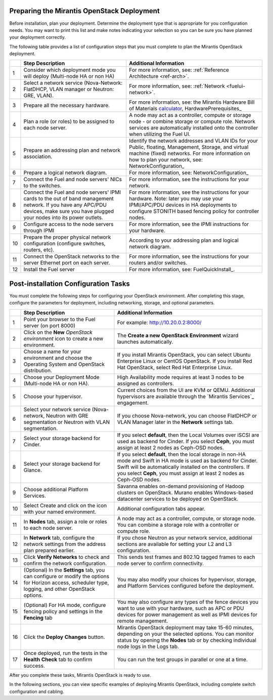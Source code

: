 .. _calculator: https://www.mirantis.com/openstack-services/bom-calculator/

.. index:: Preparing for the Mirantis OpenStack Deployment

.. _PrepMirDep:

Preparing the Mirantis OpenStack Deployment
===========================================

Before installation, plan your deployment. Determine the deployment type that 
is appropriate for you configuration needs. You may want to print this 
list and make notes indicating your selection so you can be sure 
you have planned your deployment correctly.

The following table provides a list of configuration steps that you must 
complete to plan the Mirantis OpenStack deployment.

+----+----------------------------+-------------------------------------------+
|    | Step Description           | Additional Information                    |
+====+============================+===========================================+
| 1  | Consider which deployment  | For more information, see:                |
|    | mode you will deploy       | :ref:`Reference Architecture <ref-arch>`. |
|    | (Multi-node HA or non HA)  |                                           |
+----+----------------------------+-------------------------------------------+
| 2  | Select a network service   | For more information, see:                |
|    | (Nova-Network: FlatDHCP,   | :ref:`Network <fuelui-network>`.          |
|    | VLAN manager or Neutron:   |                                           |
|    | GRE, VLAN).                |                                           |
+----+----------------------------+-------------------------------------------+
| 3  | Prepare all the necessary  | For more information, see: the Mirantis   |
|    | hardware.                  | Hardware Bill of Materials calculator_,   |
|    |                            | HardwarePrerequisites_                    |
+----+----------------------------+-------------------------------------------+
| 4  | Plan a role (or roles) to  | A node may act as a controller, compute   |
|    | be assigned to each node   | or storage node - or combine storage or   |
|    | server.                    | compute role. Network services are        |
|    |                            | automatically installed onto the          |
|    |                            | controller when utilizing the Fuel UI.    |
+----+----------------------------+-------------------------------------------+
| 5  | Prepare an addressing plan | Identify the network addresses and VLAN   |
|    | and network association.   | IDs for your Public, floating, Management,|
|    |                            | Storage, and virtual machine (fixed)      |
|    |                            | networks. For more information on how to  |
|    |                            | plan your network, see:                   |
|    |                            | NetworkConfiguration_                     |
+----+----------------------------+-------------------------------------------+
| 6  | Prepare a logical network  | For more information, see:                |
|    | diagram.                   | NetworkConfiguration_                     |
+----+----------------------------+-------------------------------------------+
| 7  | Connect the Fuel and node  | For more information, see the instructions|
|    | servers' NICs to the       | for your network.                         |
|    | switches.                  |                                           |
+----+----------------------------+-------------------------------------------+
| 8  | Connect the Fuel and node  | For more information, see the instructions|
|    | servers' IPMI cards to the | for your hardware. Note: later you may    |
|    | out of band management     | use your IPMI/APC/PDU devices in HA       |
|    | network. If you have any   | deployments to configure STONITH based    |
|    | APC/PDU devices, make sure | fencing policy for controller nodes.      |
|    | you have plugged your nodes|                                           |
|    | into its power outlets.    |                                           |
+----+----------------------------+-------------------------------------------+
| 9  | Configure access to the    | For more information, see the IPMI        |
|    | node servers through IPMI  | instructions for your hardware.           |
+----+----------------------------+-------------------------------------------+
| 10 | Prepare the proper         | According to your addressing plan and     |
|    | physical network           | logical network diagram.                  |
|    | configuration (configure   |                                           |
|    | switches, routers, etc).   |                                           |
+----+----------------------------+-------------------------------------------+
| 11 | Connect the OpenStack      | For more information, see the instructions|
|    | networks to the server     | for your routers and/or switches.         |
|    | Ethernet port on each      |                                           |
|    | server.                    |                                           |
+----+----------------------------+-------------------------------------------+
| 12 | Install the Fuel server    | For more information, see:                |
|    |                            | FuelQuickInstall_.                        |
+----+----------------------------+-------------------------------------------+

.. seealso:: `Mirantis Services <http://www.mirantis.com/openstack-services>`_

Post-installation Configuration Tasks
========================================

You must complete the following steps for configuring your OpenStack environment. 
After completing this stage, configure the parameters for deployment, 
including networking, storage, and optional parameters.

+----+----------------------------+-------------------------------------------+
|    | Step Description           | Additional Information                    |
+====+============================+===========================================+
| 1  | Point your browser to the  | For example: http://10.20.0.2:8000/       |
|    | Fuel server (on port 8000) |                                           |
+----+----------------------------+-------------------------------------------+
| 2  | Click on the **New**       | The **Create a new OpenStack              |
|    | *OpenStack environment*    | Environment** wizard launches             |
|    | icon to create a new       | automatically.                            |
|    | environment.               |                                           |
+----+----------------------------+-------------------------------------------+
| 3  | Choose a name for your     | If you install Mirantis OpenStack, you can|
|    | environment and choose the | select Ubuntu Enterprise Linux or CentOS  |
|    | Operating System and       | OpenStack.                                |
|    | OpenStack distribution.    | If you install Red Hat OpenStack, select  |
|    |                            | Red Hat Enterprise Linux.                 | 
+----+----------------------------+-------------------------------------------+
| 4  | Choose your Deployment     | High Availability mode requires at        |
|    | Mode (Multi-node HA or non | least 3 nodes to be assigned as           |
|    | HA).                       | controllers.                              |
+----+----------------------------+-------------------------------------------+
| 5  | Choose your hypervisor.    | Current choices from the UI are KVM or    |
|    |                            | QEMU. Additional hypervisors are          |
|    |                            | available through the `Mirantis Services`_|
|    |                            | engagement.                               |
+----+----------------------------+-------------------------------------------+
| 6  | Select your network        | If you choose Nova-network, you can       |
|    | service (Nova-network,     | choose FlatDHCP or VLAN Manager later in  |
|    | Neutron with GRE           | the **Network** settings tab.             |
|    | segmentation or Neutron    |                                           |
|    | with VLAN segmentation.    |                                           |
+----+----------------------------+-------------------------------------------+
| 7  | Select your storage        | If you select **default**, then the Local |
|    | backend for Cinder.        | Volumes over iSCSI are used as backend for|
|    |                            | Cinder. If you select **Ceph**, you must  |
|    |                            | assign at least 2 nodes as Ceph-OSD nodes.|
+----+----------------------------+-------------------------------------------+
| 8  | Select your storage        | If you select **default**, then the local |
|    | backend for Glance.        | storage in non-HA mode and Swift in HA    |
|    |                            | mode is used as backend for Cinder. Swift |
|    |                            | will be automatically installed on the    |
|    |                            | controllers. If you select **Ceph**, you  |
|    |                            | must assign at least 2 nodes as Ceph-OSD  |
|    |                            | nodes.                                    |
+----+----------------------------+-------------------------------------------+
| 9  | Choose additional Platform | Savanna enables on-demand provisioning of |
|    | Services.                  | Hadoop clusters on OpenStack.             |
|    |                            | Murano enables Windows-based datacenter   |
|    |                            | services to be deployed on OpenStack.     |
+----+----------------------------+-------------------------------------------+
| 10 | Select Create and click on | Additional configuration tabs appear.     |
|    | the icon with your named   |                                           |
|    | environment.               |                                           |
+----+----------------------------+-------------------------------------------+
| 11 | In **Nodes** tab, assign a | A node may act as a controller, compute,  |
|    | role or roles to each node | or storage node. You can combine          |
|    | server.                    | a storage role with a controller or       |
|    |                            | compute role.                             |
+----+----------------------------+-------------------------------------------+
| 12 | In **Network** tab,        | If you chose Neutron as your network      |
|    | configure the network      | service, additional sections are          |
|    | settings from the address  | available for setting your L2 and L3      |
|    | plan prepared earlier.     | configuration.                            |
+----+----------------------------+-------------------------------------------+
| 13 | Click **Verify Networks**  | This sends test frames and 802.1Q         |
|    | to check and confirm the   | tagged frames to each node server to      |
|    | network configuration.     | confirm connectivity.                     |
+----+----------------------------+-------------------------------------------+
| 14 | (Optional) In the          | You may also modify your choices for      |
|    | **Settings** tab, you can  | hypervisor, storage, and Platform         |
|    | configure or modify the    | Services configured before the            |
|    | options for Horizon        | deployment.                               |
|    | access, scheduler type,    |                                           |
|    | logging, and other         |                                           |
|    | OpenStack options.         |                                           |
+----+----------------------------+-------------------------------------------+
| 15 | (Optional) For HA mode,    | You may also configure any types of the   |
|    | configure fencing policy   | fence devices you want to use with your   |
|    | and settings in the        | hardware, such as APC or PDU devices for  |
|    | **Fencing** tab            | power management as well as IPMI devices  |
|    |                            | for remote management.                    |
+----+----------------------------+-------------------------------------------+
| 16 | Click the **Deploy**       | Mirantis OpenStack deployment may take    |
|    | **Changes** button.        | 15-60 minutes, depending on your the      |
|    |                            | selected options. You can monitor status  |
|    |                            | by opening the **Nodes** tab or by        |
|    |                            | checking individual node logs in the Logs |
|    |                            | tab.                                      |
+----+----------------------------+-------------------------------------------+
| 17 | Once deployed, run the     | You can run the test groups in parallel or|
|    | tests in the **Health**    | one at a time.                            |
|    | **Check** tab to confirm   |                                           |
|    | success.                   |                                           |
+----+----------------------------+-------------------------------------------+

After you complete these tasks, Mirantis OpenStack is ready to use.

In the following sections, you can view specific examples of deploying 
Mirantis OpenStack, including complete switch configuration and cabling.  

.. seealso:: :ref:`Nova-network <novanetwork>`, :ref:`Neutron <neutron>` 
